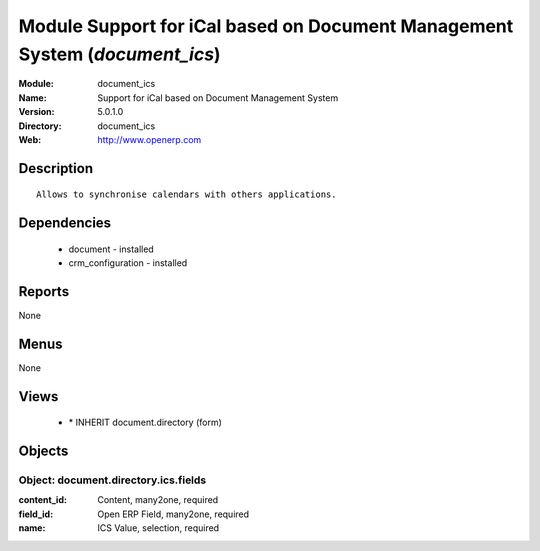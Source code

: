 
Module Support for iCal based on Document Management System (*document_ics*)
============================================================================
:Module: document_ics
:Name: Support for iCal based on Document Management System
:Version: 5.0.1.0
:Directory: document_ics
:Web: http://www.openerp.com

Description
-----------

::

  Allows to synchronise calendars with others applications.

Dependencies
------------

 * document - installed
 * crm_configuration - installed

Reports
-------

None


Menus
-------


None


Views
-----

 * \* INHERIT document.directory (form)


Objects
-------

Object: document.directory.ics.fields
#####################################



:content_id: Content, many2one, required





:field_id: Open ERP Field, many2one, required





:name: ICS Value, selection, required


